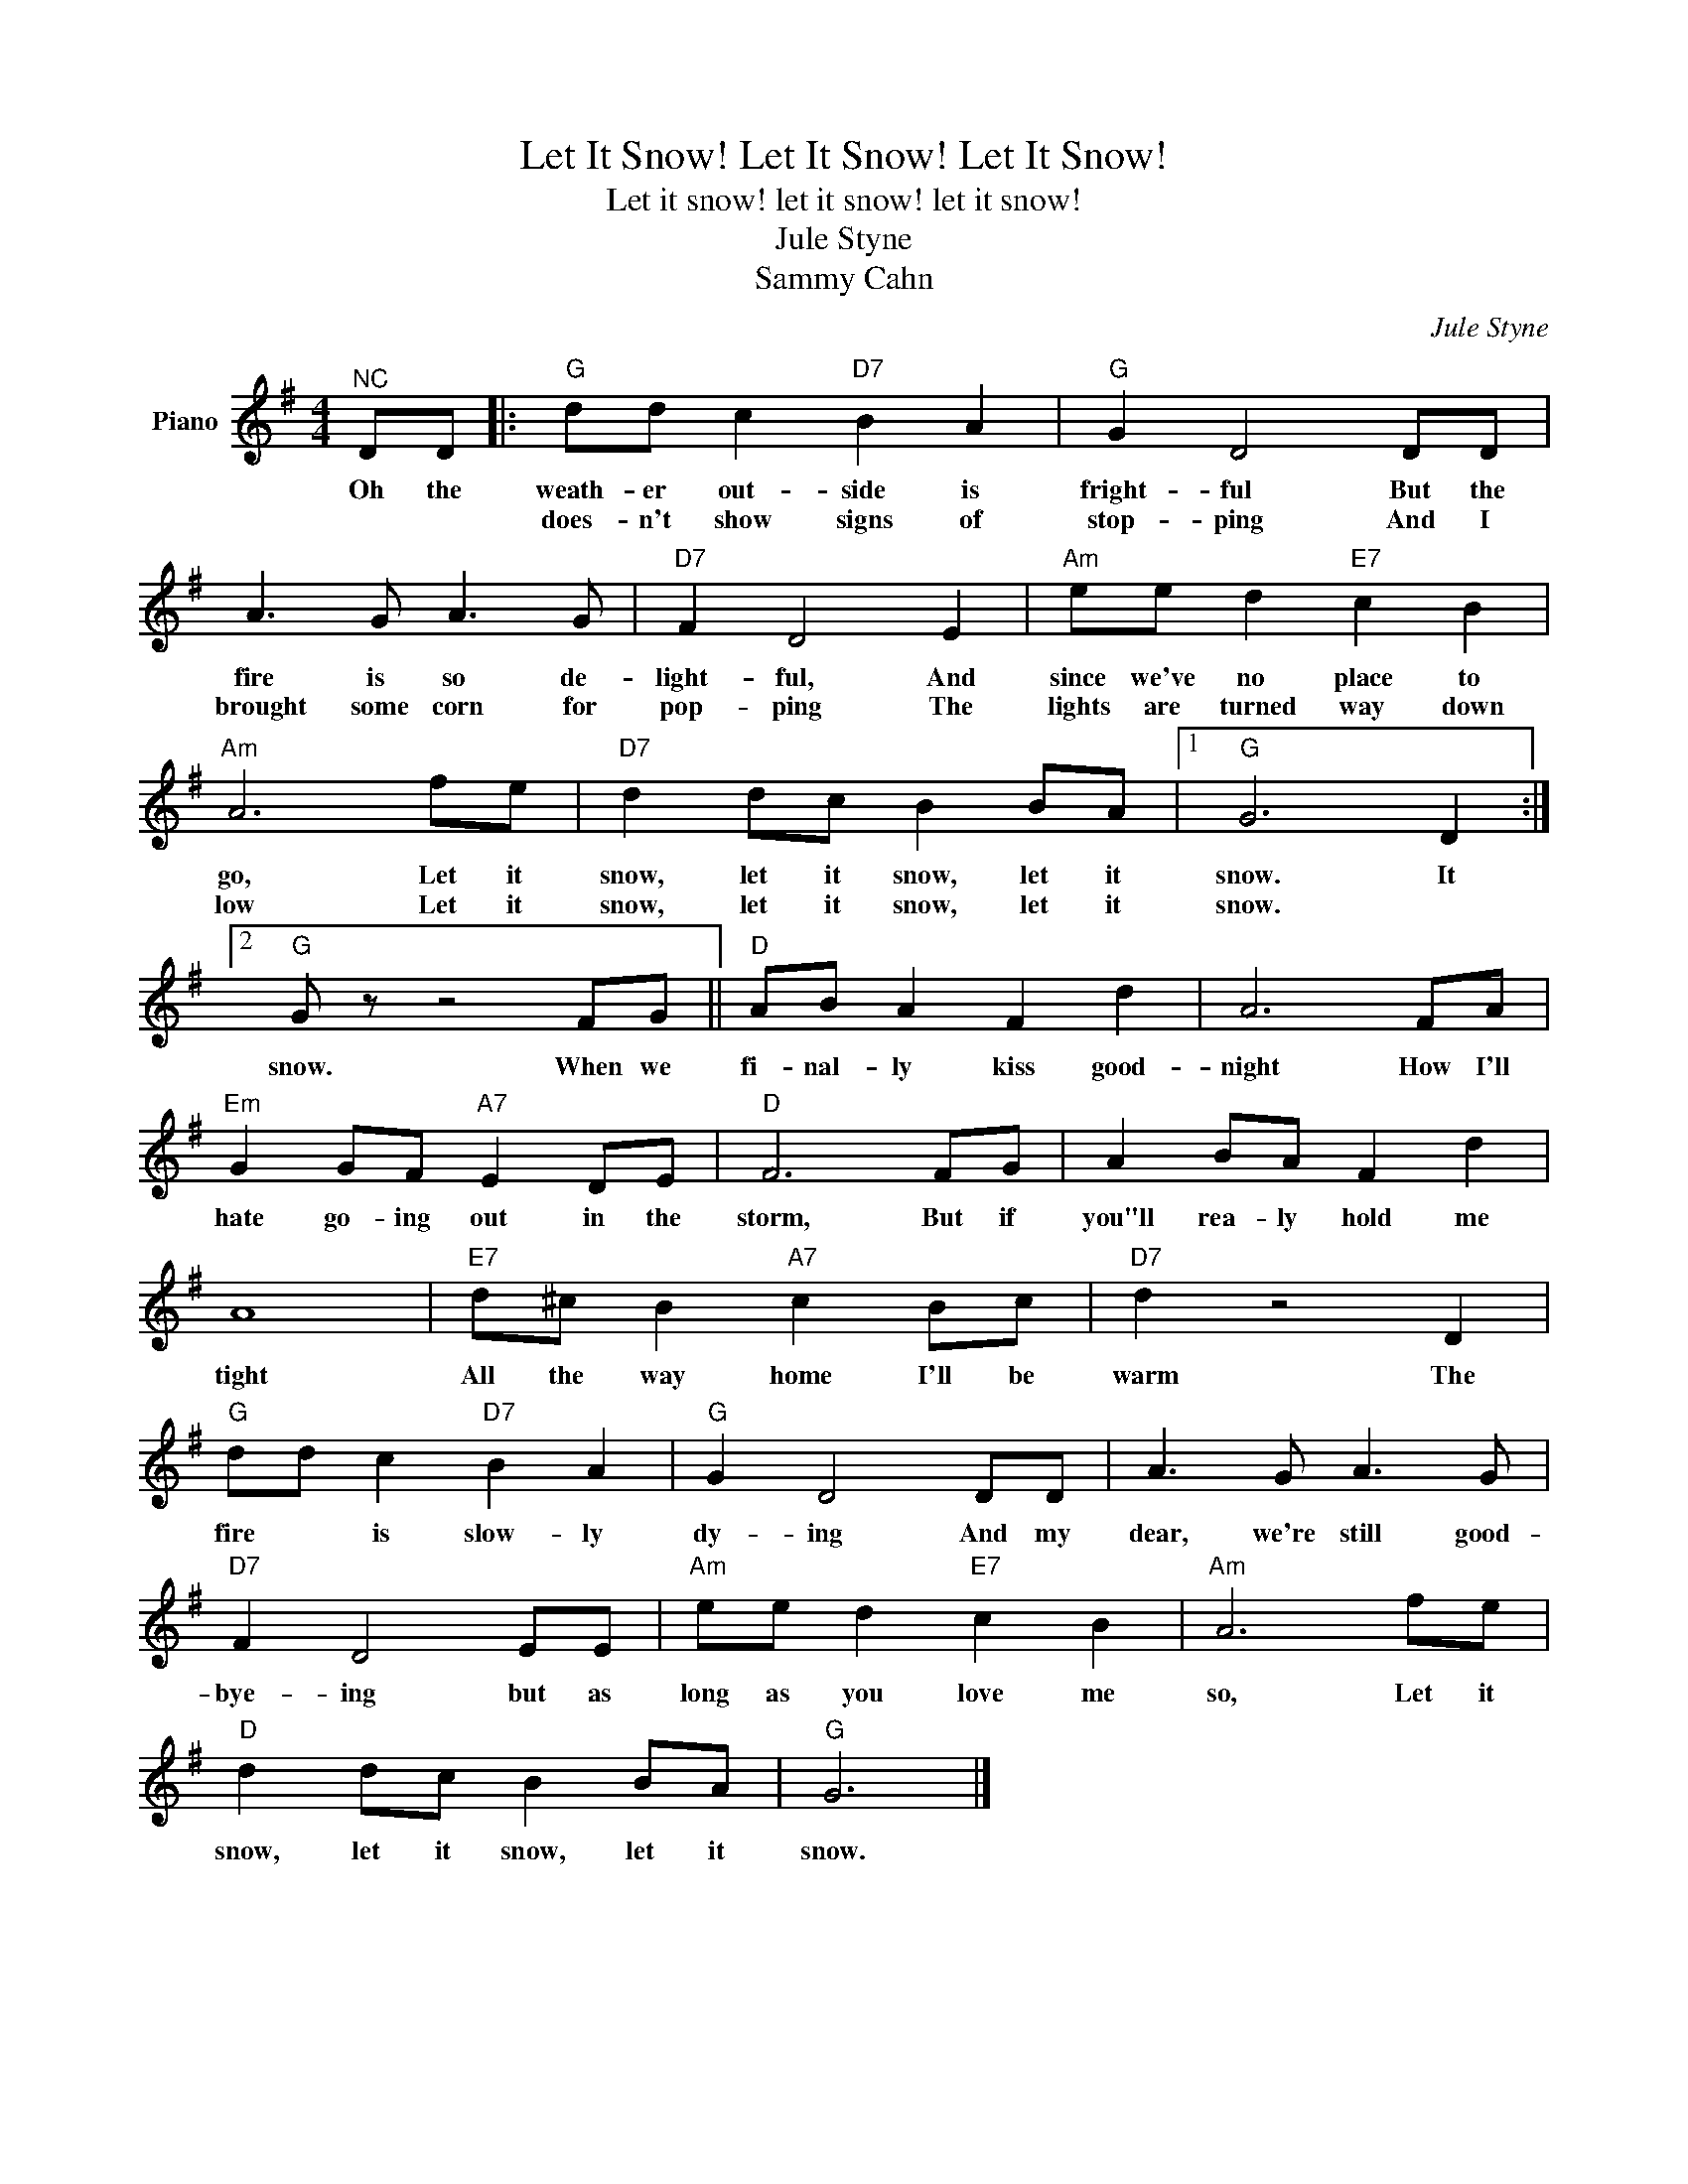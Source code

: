 X:1
T:Let It Snow! Let It Snow! Let It Snow!
T:Let it snow! let it snow! let it snow!
T:Jule Styne
T:Sammy Cahn
C:Jule Styne
Z:All Rights Reserved
L:1/8
M:4/4
K:G
V:1 treble nm="Piano"
%%MIDI program 0
V:1
"^NC" DD |:"G" dd c2"D7" B2 A2 |"G" G2 D4 DD | A3 G A3 G |"D7" F2 D4 E2 |"Am" ee d2"E7" c2 B2 | %6
w: Oh the|weath- er out- side is|fright- ful But the|fire is so de-|light- ful, And|since we've no place to|
w: |does- n't show signs of|stop- ping And I|brought some corn for|pop- ping The|lights are turned way down|
"Am" A6 fe |"D7" d2 dc B2 BA |1"G" G6 D2 :|2"G" G z z4 FG ||"D" AB A2 F2 d2 | A6 FA | %12
w: go, Let it|snow, let it snow, let it|snow. It|snow. When we|fi- nal- ly kiss good-|night How I'll|
w: low Let it|snow, let it snow, let it|snow. *||||
"Em" G2 GF"A7" E2 DE |"D" F6 FG | A2 BA F2 d2 | A8 |"E7" d^c B2"A7" c2 Bc |"D7" d2 z4 D2 | %18
w: hate go- ing out in the|storm, But if|you"ll rea- ly hold me|tight|All the way home I'll be|warm The|
w: ||||||
"G" dd c2"D7" B2 A2 |"G" G2 D4 DD | A3 G A3 G |"D7" F2 D4 EE |"Am" ee d2"E7" c2 B2 |"Am" A6 fe | %24
w: fire * is slow- ly|dy- ing And my|dear, we're still good-|bye- ing but as|long as you love me|so, Let it|
w: ||||||
"D" d2 dc B2 BA |"G" G6 |] %26
w: snow, let it snow, let it|snow.|
w: ||

